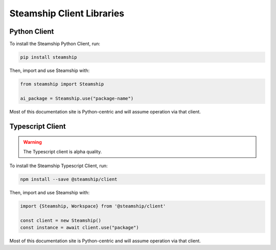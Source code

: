 .. _Clients:

Steamship Client Libraries
--------------------------

.. _Python Client:

Python Client
~~~~~~~~~~~~~

To install the Steamship Python Client, run:

.. code-block:: bash

   pip install steamship

Then, import and use Steamship with:

.. code-block:: python

   from steamship import Steamship

   ai_package = Steamship.use("package-name")

Most of this documentation site is Python-centric and will assume operation via that client.

.. _Typescript Client:

Typescript Client
~~~~~~~~~~~~~~~~~

.. warning::

   The Typescript client is alpha quality.

To install the Steamship Typescript Client, run:

.. code-block:: bash

   npm install --save @steamship/client

Then, import and use Steamship with:

.. code-block:: python

   import {Steamship, Workspace} from '@steamship/client'

   const client = new Steamship()
   const instance = await client.use("package")

Most of this documentation site is Python-centric and will assume operation via that client.
